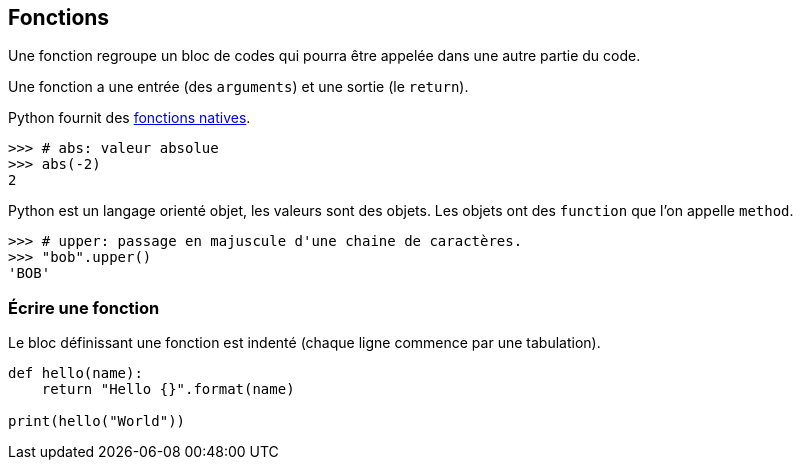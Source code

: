 == Fonctions

Une fonction regroupe un bloc de codes qui pourra être appelée dans une autre partie du code.

Une fonction a une entrée (des `arguments`) et une sortie (le `return`).

Python fournit des link:https://docs.python.org/fr/3.13/library/functions.html[fonctions natives].

```
>>> # abs: valeur absolue
>>> abs(-2)
2
```

Python est un langage orienté objet, les valeurs sont des objets.
Les objets ont des `function` que l'on appelle `method`.

```
>>> # upper: passage en majuscule d'une chaine de caractères.
>>> "bob".upper()
'BOB'
```

=== Écrire une fonction

Le bloc définissant une fonction est indenté (chaque ligne commence par une tabulation).

[source,python]
----
def hello(name):
    return "Hello {}".format(name)

print(hello("World"))
----
